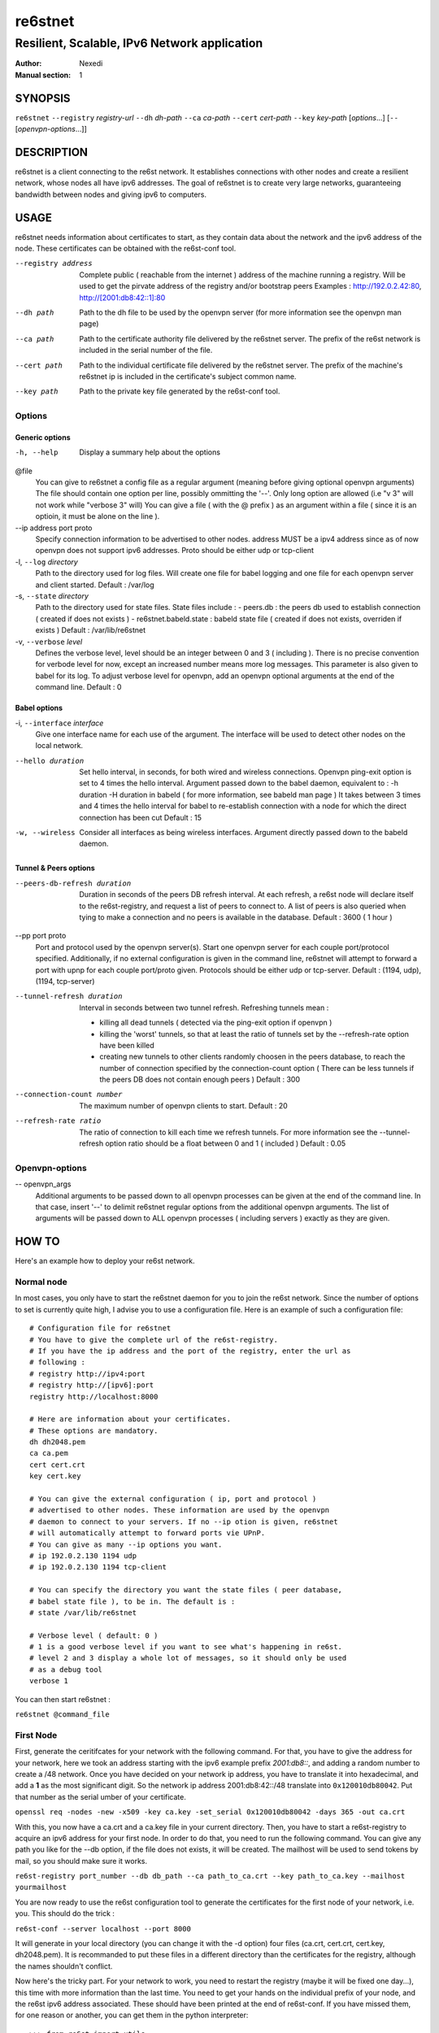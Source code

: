 ==========
 re6stnet
==========

---------------------------------------------
Resilient, Scalable, IPv6 Network application
---------------------------------------------

:Author: Nexedi
:Manual section: 1

SYNOPSIS
========

``re6stnet`` ``--registry`` `registry-url` ``--dh`` `dh-path` ``--ca`` `ca-path`
``--cert`` `cert-path` ``--key`` `key-path` [`options`...]
[``--`` [`openvpn-options`...]]

DESCRIPTION
===========

re6stnet is a client connecting to the re6st network. It establishes connections
with other nodes and create a resilient network, whose nodes all have ipv6
addresses. The goal of re6stnet is to create very large networks, guaranteeing
bandwidth between nodes and giving ipv6 to computers.

USAGE
=====

re6stnet needs information about certificates to start, as they contain data
about the network and the ipv6 address of the node. These certificates can be
obtained with the re6st-conf tool.

--registry address
           Complete public ( reachable from the internet ) address of the machine
           running a registry. Will be used to get the pirvate address of the
           registry and/or bootstrap peers
           Examples : http://192.0.2.42:80, http://[2001:db8:42::1]:80

--dh path
            Path to the dh file to be used by the openvpn server
            (for more information see the openvpn man page)

--ca path
            Path to the certificate authority file delivered by the re6stnet
            server. The prefix of the re6st network is included in the serial
            number of the file.

--cert path
            Path to the individual certificate file delivered by the re6stnet
            server. The prefix of the machine's re6stnet ip is included in the
            certificate's subject common name.

--key path
            Path to the private key file generated by the re6st-conf tool.

Options
-------

Generic options
~~~~~~~~~~~~~~~

-h, --help  Display a summary help about the options

@file
            You can give to re6stnet a config file as a regular argument
            (meaning before giving optional openvpn arguments)
            The file should contain one option per line, possibly ommitting
            the '--'. Only long option are allowed (i.e "v 3" will not work
            while "verbose 3" will)
            You can give a file ( with the @ prefix ) as an argument within a
            file ( since it is an optioin, it must be alone on the line ).

--ip address port proto
            Specify connection information to be advertised to other nodes.
            address MUST be a ipv4 address since as of now openvpn does not
            support ipv6 addresses.
            Proto should be either udp or tcp-client

-l, ``--log`` `directory`
            Path to the directory used for log files. Will create one file
            for babel logging and one file for each openvpn server and client
            started.
            Default : /var/log

-s, ``--state`` `directory`
            Path to the directory used for state files. State files include :
            - peers.db : the peers db used to establish connection ( created
            if does not exists )
            - re6stnet.babeld.state : babeld state file ( created if does not
            exists, overriden if exists )
            Default : /var/lib/re6stnet

-v, ``--verbose`` `level`
            Defines the verbose level, level should be an integer between 0
            and 3 ( including ). There is no precise convention for verbode
            level for now, except an increased number means more log messages.
            This parameter is also given to babel for its log.
            To adjust verbose level for openvpn, add an openvpn optional
            arguments at the end of the command line.
            Default : 0

Babel options
~~~~~~~~~~~~~

-i, ``--interface`` `interface`
            Give one interface name for each use of the argument. The interface
            will be used to detect other nodes on the local network.

--hello duration
            Set hello interval, in seconds, for both wired and wireless
            connections. Openvpn ping-exit option is set to 4 times the hello
            interval. Argument passed down to the babel daemon, equivalent
            to :
            -h duration -H duration
            in babeld ( for more information, see babeld man page )
            It takes between 3 times and 4 times the hello interval for babel
            to re-establish connection with a node for which the direct
            connection has been cut
            Default : 15

-w, --wireless
            Consider all interfaces as being wireless interfaces. Argument
            directly passed down to the babeld daemon.

Tunnel & Peers options
~~~~~~~~~~~~~~~~~~~~~~

--peers-db-refresh duration
            Duration in seconds of the peers DB refresh interval. At each
            refresh, a re6st node will declare itself to the re6st-registry,
            and request a list of peers to connect to. A list of peers is also
            queried when tying to make a connection and no peers is available
            in the database.
            Default : 3600  ( 1 hour )

--pp port proto
            Port and protocol used by the openvpn server(s). Start one openvpn
            server for each couple port/protocol specified.
            Additionally, if no external configuration is given in the command
            line, re6stnet will attempt to forward a port with upnp for each
            couple port/proto given.
            Protocols should be either udp or tcp-server.
            Default : (1194, udp), (1194, tcp-server)

--tunnel-refresh duration
            Interval in seconds between two tunnel refresh. Refreshing tunnels
            mean :

            - killing all dead tunnels ( detected via the ping-exit option
              if openvpn )
            - killing the 'worst' tunnels, so that at least the ratio of
              tunnels set by the --refresh-rate option have been killed
            - creating new tunnels to other clients randomly choosen in the
              peers database, to reach the number of connection specified by
              the connection-count option ( There can be less tunnels if the
              peers DB does not contain enough peers )
              Default : 300

--connection-count number
            The maximum number of openvpn clients to start.
            Default : 20

--refresh-rate ratio
            The ratio of connection to kill each time we refresh tunnels.
            For more information see the --tunnel-refresh option
            ratio should be a float between 0 and 1 ( included )
            Default : 0.05

Openvpn-options
---------------

-- openvpn_args
            Additional arguments to be passed down to all openvpn processes
            can be given at the end of the command line.
            In that case, insert '--' to delimit re6stnet regular options
            from the additional openvpn arguments. The list of arguments will
            be passed down to ALL openvpn processes ( including servers )
            exactly as they are given.

HOW TO
======

Here's an example how to deploy your re6st network.

Normal node
-----------

In most cases, you only have to start the re6stnet daemon for you to join
the re6st network. Since the number of options to set is currently quite high,
I advise you to use a configuration file. Here is an example of such a
configuration file::

    # Configuration file for re6stnet
    # You have to give the complete url of the re6st-registry.
    # If you have the ip address and the port of the registry, enter the url as
    # following :
    # registry http://ipv4:port
    # registry http://[ipv6]:port
    registry http://localhost:8000

    # Here are information about your certificates.
    # These options are mandatory.
    dh dh2048.pem
    ca ca.pem
    cert cert.crt
    key cert.key

    # You can give the external configuration ( ip, port and protocol )
    # advertised to other nodes. These information are used by the openvpn
    # daemon to connect to your servers. If no --ip otion is given, re6stnet
    # will automatically attempt to forward ports vie UPnP.
    # You can give as many --ip options you want.
    # ip 192.0.2.130 1194 udp
    # ip 192.0.2.130 1194 tcp-client

    # You can specify the directory you want the state files ( peer database,
    # babel state file ), to be in. The default is :
    # state /var/lib/re6stnet

    # Verbose level ( default: 0 )
    # 1 is a good verbose level if you want to see what's happening in re6st.
    # level 2 and 3 display a whole lot of messages, so it should only be used 
    # as a debug tool
    verbose 1

You can then start re6stnet :

``re6stnet @command_file``


First Node
----------

First, generate the ceritifcates for your network with the following command.
For that, you have to give the address for your network, here we took an
address starting with the ipv6 example prefix `2001:db8::`, and adding a random
number to create a /48 network. Once you have decided on your network ip
address, you have to translate it into hexadecimal, and add a **1** as the
most significant digit. So the network ip address 2001:db8:42::/48 translate
into ``0x120010db80042``. Put that number as the serial umber of your
certificate.

``openssl req -nodes -new -x509 -key ca.key -set_serial 0x120010db80042
-days 365 -out ca.crt``

With this, you now have a ca.crt and a ca.key file in your current directory.
Then, you have to start a re6st-registry to acquire an ipv6 address for your
first node. In order to do that, you need to run the following command.
You can give any path you like for the --db option, if the file does not
exists, it will be created. The mailhost will be used to send tokens by mail,
so you should make sure it works.

``re6st-registry port_number --db db_path --ca path_to_ca.crt
--key path_to_ca.key --mailhost yourmailhost``

You are now ready to use the re6st configuration tool to generate the
certificates for the first node of your network, i.e. you. This should do the
trick :

``re6st-conf --server localhost --port 8000``

It will generate in your local directory (you can change it with the -d option)
four files (ca.crt, cert.crt, cert.key, dh2048.pem). It is recommanded to put
these files in a different directory than the certificates for the registry,
although the names shouldn't conflict.

Now here's the tricky part. For your network to work, you need to restart the
registry (maybe it will be fixed one day...), this time with more information
than the last time. You need to get your hands on the individual prefix of your
node, and the re6st ipv6 address associated. These should have been printed
at the end of re6st-conf. If you have missed them, for one reason or another,
you can get them in the python interpreter::

    >>> from re6st import utils
    >>> network = utils.networkFromCa('ca.pem')
    >>> re6st_ip, prefix = utils.ipFromCert(network, 'cert.crt')
    >>> print re6st_ip
    2001:0db8:0042:0003:0000:0000:0000:0001
    >>> print prefix
    0000000000000011

Now you can restart your re6st-registry with two more options:

``re6st-registry port_number --db db_path --ca path_to_ca.crt
--key path_to_ca.key --mailhost yourmailhost --private 2001:db8:42:3::1
--bootstrap 0000000000000011``

Finally, you can start your own re6st node following the instrucxtions in the
precedent section.


SEE ALSO
========

``re6st-conf``\ (1), ``re6st-registry``\ (1), ``babeld``\ (8), ``openvpn``\ (8)
